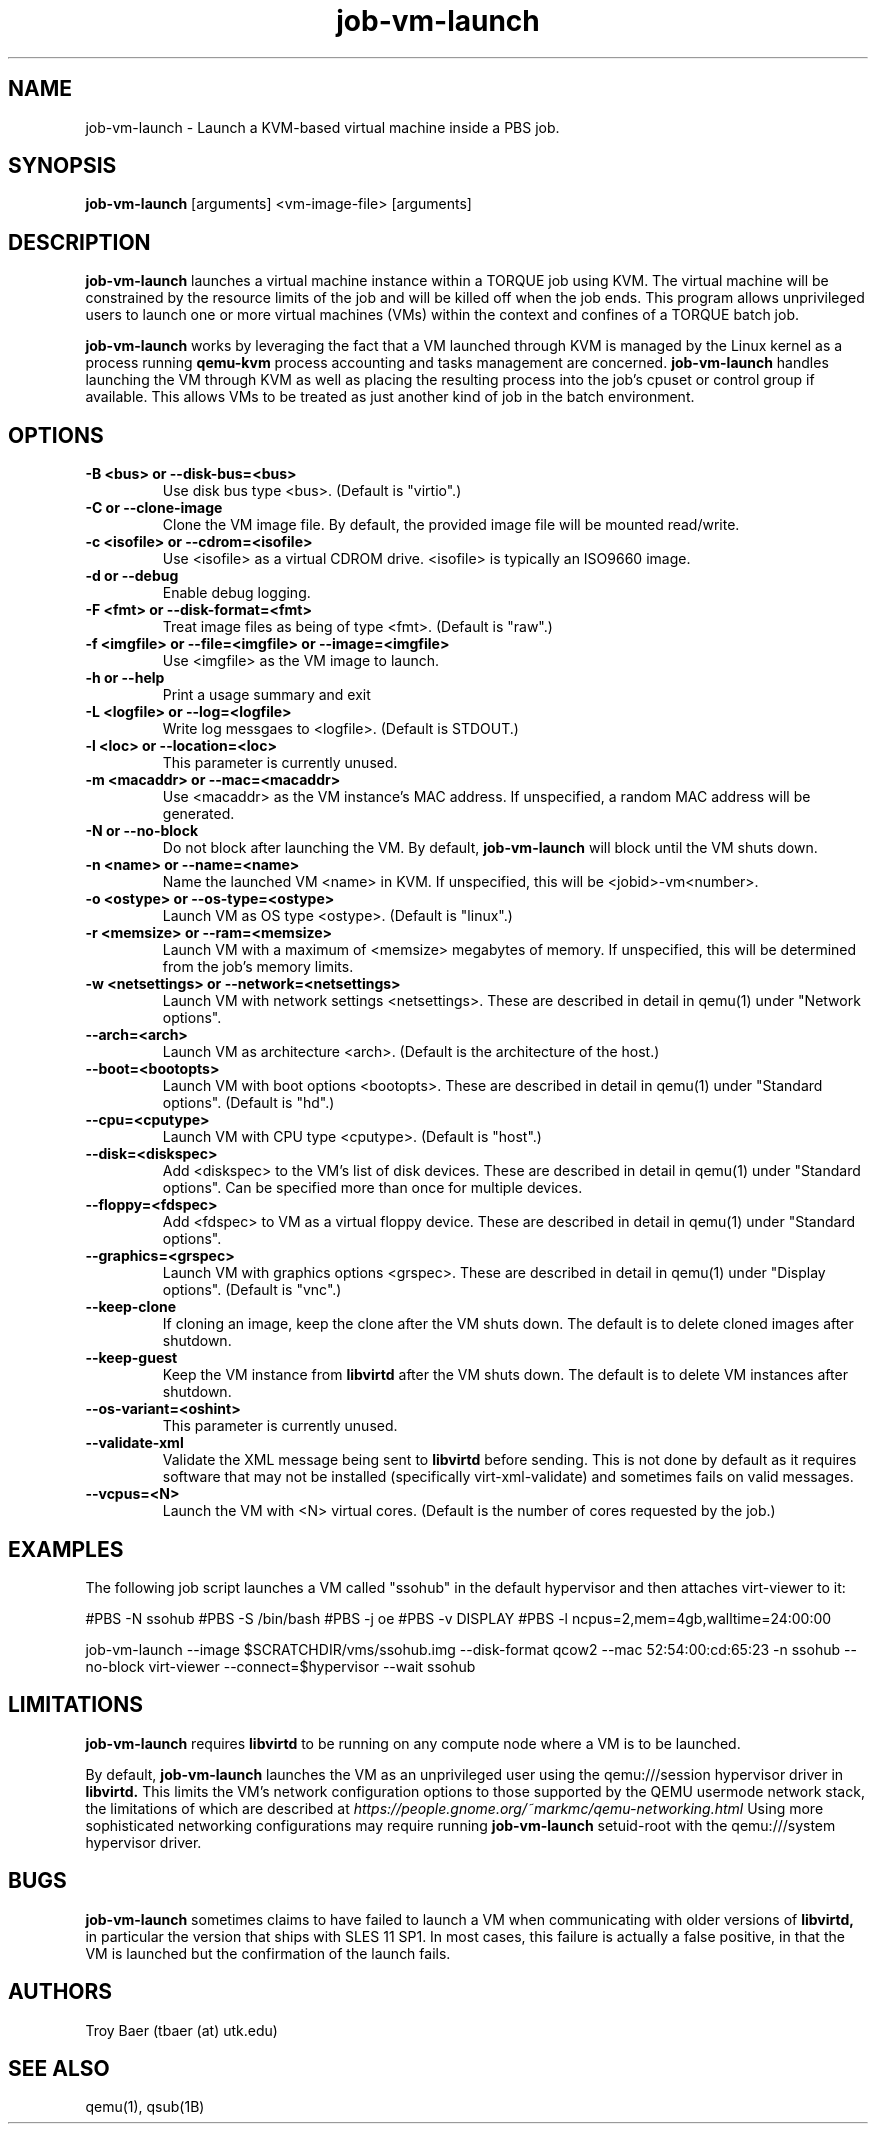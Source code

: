 .TH job-vm-launch 1 "$Date$" "$Revision$" "PBS TOOLS"

.SH NAME
job-vm-launch \- Launch a KVM-based virtual machine inside a PBS job.

.SH SYNOPSIS
.B job-vm-launch
[arguments] <vm-image-file> [arguments]

.SH DESCRIPTION
.B job-vm-launch
launches a virtual machine instance within a TORQUE job using KVM.
The virtual machine will be constrained by the resource limits of the
job and will be killed off when the job ends.  This program allows
unprivileged users to launch one or more virtual machines (VMs) within
the context and confines of a TORQUE batch job.

.P

.B job-vm-launch
works by leveraging the fact that a VM launched through KVM is managed
by the Linux kernel as a process running
.B qemu-kvm
.  This process can be treated as just another process as far as TORQUE's
process accounting and tasks management are concerned.
.B job-vm-launch
handles launching the VM through KVM as well as placing the resulting
process into the job's cpuset or control group if available.  This
allows VMs to be treated as just another kind of job in the batch
environment.

.SH OPTIONS
.TP
.B -B <bus> or --disk-bus=<bus>
Use disk bus type <bus>.  (Default is "virtio".)
.TP
.B -C or --clone-image
Clone the VM image file.  By default, the provided image file will be mounted
read/write.
.TP
.B -c <isofile> or --cdrom=<isofile>
Use <isofile> as a virtual CDROM drive.  <isofile> is typically an ISO9660 image.
.TP
.B -d or --debug
Enable debug logging.
.TP
.B -F <fmt> or --disk-format=<fmt>
Treat image files as being of type <fmt>.  (Default is "raw".)
.TP
.B -f <imgfile> or --file=<imgfile> or --image=<imgfile>
Use <imgfile> as the VM image to launch.
.TP
.B -h or --help
Print a usage summary and exit
.TP
.B -L <logfile> or --log=<logfile>
Write log messgaes to <logfile>.  (Default is STDOUT.)
.TP
.B -l <loc> or --location=<loc>
This parameter is currently unused.
.TP
.B -m <macaddr> or --mac=<macaddr>
Use <macaddr> as the VM instance's MAC address.  If unspecified, a random MAC
address will be generated.
.TP
.B -N or --no-block
Do not block after launching the VM.  By default,
.B job-vm-launch
will block until the VM shuts down.
.TP
.B -n <name> or --name=<name>
Name the launched VM <name> in KVM.  If unspecified, this will be
<jobid>-vm<number>.
.TP
.B -o <ostype> or --os-type=<ostype>
Launch VM as OS type <ostype>.  (Default is "linux".)
.TP
.B -r <memsize> or --ram=<memsize>
Launch VM with a maximum of <memsize> megabytes of memory.  If unspecified,
this will be determined from the job's memory limits.
.TP
.B -w <netsettings> or --network=<netsettings>
Launch VM with network settings <netsettings>.  These are described in detail
in qemu(1) under "Network options".
.TP
.B --arch=<arch>
Launch VM as architecture <arch>.  (Default is the architecture of the
host.)
.TP
.B --boot=<bootopts>
Launch VM with boot options <bootopts>.   These are described in
detail in qemu(1) under "Standard options".  (Default is "hd".)
.TP
.B --cpu=<cputype>
Launch VM with CPU type <cputype>.  (Default is "host".)
.TP
.B --disk=<diskspec>
Add <diskspec> to the VM's list of disk devices.  These are described in
detail in qemu(1) under "Standard options".  Can be specified more than
once for multiple devices.
.TP
.B --floppy=<fdspec>
Add <fdspec> to VM as a virtual floppy device.   These are described in
detail in qemu(1) under "Standard options".
.TP
.B --graphics=<grspec>
Launch VM with graphics options <grspec>.  These are described in
detail in qemu(1) under "Display options".  (Default is "vnc".)
.TP
.B --keep-clone
If cloning an image, keep the clone after the VM shuts down.  The default
is to delete cloned images after shutdown.
.TP
.B --keep-guest
Keep the VM instance from
.B libvirtd
after the VM shuts down.  The default is to delete VM instances after shutdown.
.TP
.B --os-variant=<oshint>
This parameter is currently unused.
.TP
.B --validate-xml
Validate the XML message being sent to
.B libvirtd
before sending.  This is not done by default as it requires software that may
not be installed (specifically virt-xml-validate) and sometimes fails on
valid messages.
.TP
.B --vcpus=<N>
Launch the VM with <N> virtual cores.  (Default is the number of cores
requested by the job.)


.SH EXAMPLES

The following job script launches a VM called "ssohub" in the default
hypervisor and then attaches virt-viewer to it:

.NF
#PBS -N ssohub
.BR
#PBS -S /bin/bash
.BR
#PBS -j oe
.BR
#PBS -v DISPLAY
.BR
#PBS -l ncpus=2,mem=4gb,walltime=24:00:00
.P
job-vm-launch --image $SCRATCHDIR/vms/ssohub.img --disk-format qcow2 --mac 52:54:00:cd:65:23 -n ssohub --no-block
.BR
virt-viewer --connect=$hypervisor --wait ssohub
.FI

.SH LIMITATIONS

.B job-vm-launch
requires
.B libvirtd
to be running on any compute node where a VM is to be launched.

By default,
.B job-vm-launch
launches the VM as an unprivileged user using the qemu:///session hypervisor
driver in
.B libvirtd.
This limits the VM's network configuration options to those supported by the
QEMU usermode network stack, the limitations of which are described at
.I https://people.gnome.org/~markmc/qemu-networking.html
Using more sophisticated networking configurations may require running
.B job-vm-launch
setuid-root with the qemu:///system hypervisor driver.

.SH BUGS

.B job-vm-launch
sometimes claims to have failed to launch a VM when communicating with older
versions of
.B libvirtd,
in particular the version that ships with SLES 11 SP1.  In most cases, this
failure is actually a false positive, in that the VM is launched but the
confirmation of the launch fails.

.SH AUTHORS
Troy Baer (tbaer (at) utk.edu)

.SH SEE ALSO
qemu(1), qsub(1B)

